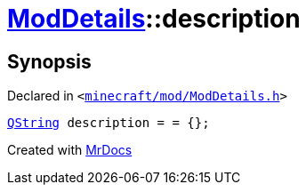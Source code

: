 [#ModDetails-description]
= xref:ModDetails.adoc[ModDetails]::description
:relfileprefix: ../
:mrdocs:


== Synopsis

Declared in `&lt;https://github.com/PrismLauncher/PrismLauncher/blob/develop/launcher/minecraft/mod/ModDetails.h#L131[minecraft&sol;mod&sol;ModDetails&period;h]&gt;`

[source,cpp,subs="verbatim,replacements,macros,-callouts"]
----
xref:QString.adoc[QString] description = &equals; &lcub;&rcub;;
----



[.small]#Created with https://www.mrdocs.com[MrDocs]#
